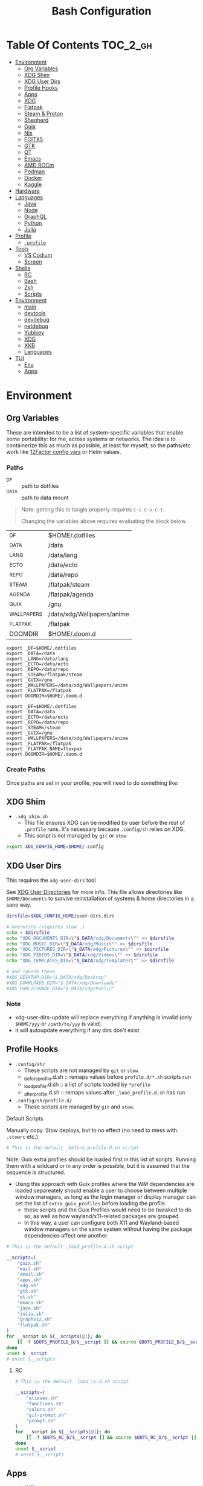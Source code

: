 :PROPERTIES:
:ID:       db35e2a9-9fd2-41b9-9c5f-81431fdb8860
:END:
#+title: Bash Configuration
#+description:
#+startup: content
#+property: header-args        :tangle-mode (identity #o444) :mkdirp yes
#+property: header-args:sh     :tangle-mode (identity #o555) :mkdirp yes
#+property: header-args:bash   :tangle-mode (identity #o555) :mkdirp yes
#+property: header-args:scheme :tangle-mode (identity #o644) :mkdirp yes :comments link
#+options: toc:nil

* Table Of Contents :TOC_2_gh:
- [[#environment][Environment]]
  - [[#org-variables][Org Variables]]
  - [[#xdg-shim][XDG Shim]]
  - [[#xdg-user-dirs][XDG User Dirs]]
  - [[#profile-hooks][Profile Hooks]]
  - [[#apps][Apps]]
  - [[#xdg][XDG]]
  - [[#flatpak][Flatpak]]
  - [[#steam--proton][Steam & Proton]]
  - [[#shepherd][Shepherd]]
  - [[#guix][Guix]]
  - [[#nix][Nix]]
  - [[#fcitx5][FCITX5]]
  - [[#gtk][GTK]]
  - [[#qt][QT]]
  - [[#emacs][Emacs]]
  - [[#amd-rocm][AMD ROCm]]
  - [[#podman][Podman]]
  - [[#docker][Docker]]
  - [[#kaggle][Kaggle]]
- [[#hardware][Hardware]]
- [[#languages][Languages]]
  - [[#java][Java]]
  - [[#node][Node]]
  - [[#graphql][GraphQL]]
  - [[#python][Python]]
  - [[#julia][Julia]]
- [[#profile][Profile]]
  - [[#profile-1][=.profile=]]
- [[#tools][Tools]]
  - [[#vs-codium][VS Codium]]
  - [[#screen][Screen]]
- [[#shells][Shells]]
  - [[#rc][RC]]
  - [[#bash][Bash]]
  - [[#zsh][Zsh]]
  - [[#scripts][Scripts]]
- [[#environment-1][Environment]]
  - [[#main][main]]
  - [[#devtools][devtools]]
  - [[#devdebug][devdebug]]
  - [[#netdebug][netdebug]]
  - [[#yubikey][Yubikey]]
  - [[#xdg-1][XDG]]
  - [[#xkb][XKB]]
  - [[#languages-1][Languages]]
- [[#tui][TUI]]
  - [[#env][Env]]
  - [[#apps-1][Apps]]

* Environment
:PROPERTIES:
:header-args+: :comments link :mkdirp yes
:END:

** Org Variables

These are intended to be a list of system-specific variables that enable some
portability: for me, across systems or networks. The idea is to containerize
this as much as possible, at least for myself, so the paths/etc work like
[[https://12factor.net/config][12Factor config vars]] or Helm values.

*** Paths

+ _DF :: path to dotfiles
+ _DATA :: path to data mount

#+begin_quote
Note: getting this to tangle properly requires =C-c C-v C-t=.

Changing the variables above requires evaluating the block below.
#+end_quote

#+name: bash-env-bindings
| _DF         | $HOME/.dotfiles            |
| _DATA       | /data                      |
| _LANG       | /data/lang                 |
| _ECTO       | /data/ecto                 |
| _REPO       | /data/repo                 |
| _STEAM      | /flatpak/steam             |
| _AGENDA     | /flatpak/agenda            |
| _GUIX       | /gnu                       |
| _WALLPAPERS | /data/xdg/Wallpapers/anime |
| _FLATPAK    | /flatpak                   |
| DOOMDIR     | $HOME/.doom.d              |

#+name: bash-env-bindings_GEN
#+begin_src emacs-lisp :tangle no :var bindings=bash-env-bindings :results output :exports none
(mapcar #'(lambda (row)
           (princ (format "export %s=%s\n" (cl-first row) (cl-second row)))) bindings)
#+end_src

#+RESULTS: bash-env-bindings_GEN
#+begin_example
export _DF=$HOME/.dotfiles
export _DATA=/data
export _LANG=/data/lang
export _ECTO=/data/ecto
export _REPO=/data/repo
export _STEAM=/flatpak/steam
export _GUIX=/gnu
export _WALLPAPERS=/data/xdg/Wallpapers/anime
export _FLATPAK=/flatpak
export DOOMDIR=$HOME/.doom.d
#+end_example

#+name: bash-env-bindings_CALL
#+call: bash-env-bindings_GEN()

#+RESULTS: bash-env-bindings_CALL
#+begin_example
export _DF=$HOME/.dotfiles
export _DATA=/data
export _ECTO=/data/ecto
export _REPO=/data/repo
export _STEAM=/steam
export _GUIX=/gnu
export _WALLPAPERS=/data/xdg/Wallpapers/anime
export _FLATPAK=/flatpak
export _FLATPAK_NAME=flexpak
export DOOMDIR=$HOME/.doom.d
#+end_example

#+begin_src sh :tangle .profile :noweb yes :comments none :results none :exports none :shebang #!/bin/sh
<<bash-env-bindings_CALL()>>

# not setting gpg tty for now
#GPG_TTY="$(tty)"
#export GPG_TTY
#+end_src

#+RESULTS:

*** Create Paths

Once paths are set in your profile, you will need to do something like:



** XDG Shim

+ =.xdg_shim.sh=
  - This file ensures XDG can be modified by user before the rest of =.profile= runs. It's necessary because =.config/sh= relies on XDG.
  - This script is not managed by =git= or =stow=

#+begin_src sh :tangle .xdg_shim.eg.sh :shebang #!/bin/sh
export XDG_CONFIG_HOME=$HOME/.config
#+end_src

** XDG User Dirs

This requires the =xdg-user-dirs= tool

See [[https://wiki.archlinux.org/title/XDG_user_directories][XDG User Directories]] for more info. This file allows directories like
=$HOME/Documents= to survive reinstallation of systems & home directories in a
sane way.

#+begin_src sh :result none :eval no
dirsfile=$XDG_CONFIG_HOME/user-dirs.dirs

# overwrite (requires stow .)
echo > $dirsfile
echo "XDG_DOCUMENTS_DIR=\"$_DATA/xdg/Documents\"" >> $dirsfile
echo "XDG_MUSIC_DIR=\"$_DATA/xdg/Music\"" >> $dirsfile
echo "XDG_PICTURES_DIR=\"$_DATA/xdg/Pictures\"" >> $dirsfile
echo "XDG_VIDEOS_DIR=\"$_DATA/xdg/Videos\"" >> $dirsfile
echo "XDG_TEMPLATES_DIR=\"$_DATA/xdg/Templates\"" >> $dirsfile

# and ignore these
#XDG_DESKTOP_DIR="$_DATA/xdg/Desktop"
#XDG_DOWNLOADS_DIR="$_DATA/xdg/Downloads"
#XDG_PUBLICSHARE_DIR="$_DATA/xdg/Public"
#+end_src

*** Note

+ xdg-user-dirs-update will replace everything if anything is invalid (only =$HOME/yyy= or =/path/to/yyy= is valid)
+ it will autoupdate everything if any dirs don't exist


** Profile Hooks

+ =.config/sh/=
  - These scripts are not managed by =git= or =stow=
  - _before_profile.d.sh :: remaps values before =profile.d/*.sh= scripts run
  - _load_profile.d.sh :: a list of scripts loaded by =*profile=
  - _after_profile.d.sh :: remaps values after =_load_profile.d.sh= has run
+ =.config/sh/profile.d/=
  - These scripts are managed by =git= and =stow=.

**** Default Scripts

Manually copy. Stow deploys, but to no effect (no need to mess with =.stowrc= etc.)

#+begin_src sh :tangle .config/sh/_before_profile.eg.sh :shebang #!/bin/sh
# This is the default _before_profile.d.sh script
#+end_src

Note: Guix extra profiles should be loaded first in this list of
scripts. Running them with a wildcard or in any order is possible, but
it is assumed that the sequence is structured.

+ Using this approach with Guix profiles where the WM dependencies are
  loaded separeately should enable a user to choose between multiple
  window managers, as long as the login manager or display manager can
  set the list of =extra_guix_profiles= before loading the profile.
  - these scripts and the Guix Profiles would need to be tweaked to do
    so, as well as how wayland/x11-related packages are grouped.
  - In this way, a user can configure both X11 and Wayland-based window
    managers on the same system without having the package dependencies
    affect one another.

#+begin_src sh :tangle .config/sh/_load_profile.eg.sh :shebang #!/bin/sh
# This is the default _load_profile.d.sh script

__scripts=(
    "guix.sh"
    "mail.sh"
    "email.sh"
    "apps.sh"
    "xdg.sh"
    "gtk.sh"
    "qt.sh"
    "emacs.sh"
    "java.sh"
    "julia.sh"
    "graphviz.sh"
    "flatpak.sh"
)
for __script in ${__scripts[@]}; do
    [[ -f $DOTS_PROFILE_D/$__script ]] && source $DOTS_PROFILE_D/$__script || echo "couldn't load $__script"
done
unset $__script
# unset $__scripts
#+end_src

***** RC

#+begin_src sh :tangle .config/sh/_load_rc.eg.sh :shebang #!/bin/sh
# This is the default _load_rc.d.sh script

__scripts=(
    "aliases.sh"
    "functions.sh"
    "colors.sh"
    "git-prompt.sh"
    "prompt.sh"
)
for __script in ${__scripts[@]}; do
    [[ -f $DOTS_RC_D/$__script ]] && source $DOTS_RC_D/$__script || echo "couldn't load $__script"
done
unset $__script
# unset $__scripts
#+end_src

** Apps

#+begin_src sh :tangle .config/sh/profile.d/apps.sh :shebang #!/bin/sh
export MAIL=geary
export BROWSER=firefox

# TODO: update to use terminal emacsclient
export VISUAL="doomclient --"
export EDITOR="doomclient -- -nw"
export ALTERNATE_EDITOR=vim
#+end_src

** XDG

#+begin_src sh :tangle .config/sh/profile.d/xdg.sh :shebang #!/bin/sh
export WINIT_X11_SCALE_FACTOR=1
#+end_src


**** TODO collect list of pacman packages installed explicitly
** Flatpak

Install =flatseal=

Here, flatpak will be configured to use a custom installation on another
partition at =/flatpak/$USER=. To keep the flatpak app state on the same
partition, link =$HOME/.var= to =$FLATPAK_USER_VAR=.

#+begin_src sh :tangle .config/sh/profile.d/flatpak.sh :shebang #!/bin/sh
alias flatagenda="flatpak --installation=agenda"
alias flatsteam="flatpak --installation=steam"

export XDG_DATA_DIRS="/flatpak/dc/.local/share/flatpak/exports/share:${XDG_DATA_DIRS}"
# TODO move this to the guix package?
export XDG_DATA_DIRS="/flatpak/steam/.local/flatpak/exports/share:${XDG_DATA_DIRS}"
export XDG_DATA_DIRS="/flatpak/agenda/.local/flatpak/exports/share:${XDG_DATA_DIRS}"

export FLATPAK_USER_DIR=/flatpak/$(id -un)/.local/share/flatpak

# this is another variable for convenience (this var isn't used by flatpak)
export FLATPAK_USER_VAR=/flatpak/$(id -un)/.var

# Custom installations need to be configured here
# - /flatpak/steam :: $FLATPAK_CONFIG_DIR/installations.d/steam.conf
# export FLATPAK_CONFIG_DIR=/flatpak/.config/flatpak
export FLATPAK_CONFIG_DIR=/etc/flatpak

#+end_src

*** The Goal

After creating & mounting a =/flatpak= disk, syncthing can push centrally
updates to new flatpak installations to =/flatpak/syncpak123=:

+ Here they can be managed via =flatpak --installation /flatpak/syncpak123= on
  the server where flatpak is hosted
  - or, more carefully, managed from some of the local servers, assuming a consistent flatpak environment on the syncthing clients.
  - these clients (or the client disk permissions) should set some of the
    syncthing permissions to read only.
  - on the client, =XDG_CONFIG_DIR= is always read after =XDG_CONFIG_HOME=, so
    for any app, its configs can be transparently overridden, without affecting the synced flatpak installations.
+ Then the custom flatpak installations can be linked into the local system via
  =stow=, where a few modifications to =XDG= vars will pick them up.

This method has not been tested yet. However, since they are plain binaries, then they should be syncable.

** Steam & Proton

+ [[See ][PC Gaming Wiki]] describes Steam Library & Game Data locations

#+begin_src sh :tangle .config/sh/profile.d/steam.sh :shebang #!/bin/sh
export STEAM_DIR=$_STEAM/.var/app/com.valvesoftware.Steam/.steam
export FLATPAK_STEAM_VAR=/flatpak/steam/.var

# log with PROTON_LOG=1
export PROTON_LOG_DIR=$_STEAM/log/proton
export PROTON_CRASH_REPORT_DIR=$_STEAM/log/proton-crash

alias run_steam="flatpak --installation=steam run com.valvesoftware.Steam"
#+end_src

Run with =FLATPAK_CONFIG_DIR=/etc/flatpak flatpak --installation=steam run com.valvesoftware.Steam=

Or simply =flatpak --installation=steam run com.valvesoftware.Steam=

*** Setup

+ Add =steam.sh= to =~/.config/sh/_load_profile.d.sh=

#+begin_src sh :tangle no :eval no
mkdir -p $_STEAM $FLATPAK_STEAM_VAR/com.valvesoftware.Steam

# because flatpak steam will try to symlink /flatpak/dc/.var/com.valvesoftware.Steam/.var to ~/.var (which is very confusing)
ln -s /flatpak/steam/.var/app/com.valvesoftware.Steam /flatpak/dc/.var/com.valvesoftware.Steam

# ensure that FLATPAK_CONFIG_DIR is defined and that the steam flatpak install exists
flatpak --installations

flatpak --installation=steam remote-add --if-not-exists flathub https://flathub.org/repo/flathub.flatpakrepo
flatpak --installation=steam remote-add --if-not-exists flathub-beta https://flathub.org/beta-repo/flathub-beta.flatpakrepo

flatpak --installation=steam install flathub com.valvesoftware.Steam
flatpak --installation=steam install flathub com.valvesoftware.Steam.CompatibilityTool.Proton
#+end_src

**** Issues

+ After invoking for the first time, if this link shows up, remove it
  - =rm /flatpak/steam/.var/app/com.valvesoftware.Steam/.var=
+ Flatpak steam will ignore =STEAM_DIR= anyways...
  - it will put the steam library within the steam install under
    =/flatpak/steam/.var/app/com.valvesoftware.Steam/.var=


***** TODO consider creating ./flatpak/installations.d/steam.conf


** Shepherd

Guix Home is definitely the way to manage services for your desktop. However, if
you simply use Guix Home, it's very likely you'll never use multiple shepherd
processes, which is yes complicated but also one of the advantages IMO.

**** TODO finish Misc shepherd utils

#+begin_src sh :tangle .config/sh/profile.d/shepherd-util.sh :shebang #!/bin/sh
sherpid() {
    #local log=
    #local cfg=
    local pidfile=
    local sock=
    #local rflag=

    #--long-options pidfile::,sock::,logfile:,config:,r:
    echo "parsing"
    while getopts "p::s::l:c:r:" opt; do
        case "$opt" in
            p) pidfile=$opt;;
            s) sock=$opt;;
            l) log=$opt;;
            c) cfg=$opt;;
            r) rflag=$opt;;
            ?) usage;;
        esac

        echo $pidfile $sock $log $cfg $rflag
    done

}
#+end_src

** Guix

=GUIX_AUTOLOAD_PROFILES=(desktop i3)= should be set in the script run
by the login/display manager, but not exported.

#+begin_src sh :tangle .config/sh/profile.d/guix.sh :shebang #!/bin/sh
alias guix-all-profiles='find /gnu/store -maxdepth 1 -type d -name "*profile" -exec ls -al \{\} +'
alias guix-main="$HOME/.config/guix/current/bin/guix"

# TODO fix for non-guix-systems
# GUIX_PROFILE="$HOME/.guix-profile"
# . "$GUIX_PROFILE/etc/profile"

export GUIX_LOCPATH=$HOME/.guix-profile/lib/locale

# -c cores -m jobs
export GUIX_BUILD_OPTIONS="-c$NCPU"

export GUIX_DEVTOOLS=$GUIX_EXTRA/devtools/devtools
export GUIX_DEVDEBUG=$GUIX_EXTRA/devdebug/devdebug
export GUIX_EXTRA=$HOME/.guix-extra-profiles

#+end_src

#+begin_src sh :tangle .config/sh/profile.d/guix-profiles.sh
# GUIX_AUTOLOAD_PROFILES=(desktop i3)
if [[ -z $GUIX_AUTOLOAD_PROFILES ]]; then
    GUIX_AUTOLOAD_PROFILES=(i3 desktop fonts browsers xkb pipewire \
                               mon devtools academic office cad kicad \
                               pythondev k8s)
fi

for i in ${GUIX_AUTOLOAD_PROFILES[@]}; do
  echo $i
  profile=$GUIX_EXTRA/$i/$i
  if [ -f "$profile"/etc/profile ]; then
    GUIX_PROFILE="$profile"
    . "$GUIX_PROFILE"/etc/profile
  fi
  unset $profile
done
#+end_src


Misc guix utils

#+begin_src sh :tangle .config/sh/profile.d/guix-utils.sh :shebang #!/bin/sh

#+end_src

Guix aliases

#+begin_src sh :tangle .config/sh/profile.d/guix-aliases.sh :shebang #!/bin/sh
alias gsl="guix shell -L $HOME/.dotfiles"
alias gskl="guix shell --keep-failed -L $HOME/.dotfiles"
alias gbl="guix build -L $HOME/.dotfiles"
alias gbkl="guix build --keep-failed -L $HOME/.dotfiles"
#+end_src

*** On Arch
**** Load Guile for Emacs-Guix

Emacs guix needs a consistent guile environment (See [[https://github.com/alezost/guix.el#important-note-for-non-guix-system-users][this note]]).

+ =GUILE_LOAD_PATH= should be defined properly and should include guix modules.
+ So, =guix package -i guix guile= to install guix and guile into the user
  profile but reload the current profile afterwards.
+ And finally, =emacs-guix= should work as expected on a foreign distro
  - also, running =doom purge= when moving emacs packages between guix and
    doom's straight is essential. any shared dependencies will likely be brought
    in from doom (not guix)
  - in other words ... you kinda must pick a team (or micromanage your
    =EMACSLOADPATH=)

#+begin_src sh :tangle .config/sh/profile.d/guile-arch.sh :shebang #!/bin/bash
export GUIX_EXTRA=$HOME/.guix-extra-profiles
# source "$HOME/.guix-profile/etc/profile"
# source "$HOME/.config/guix/current/etc/profile"
# export GUILE_LOAD_PATH=$HOME/.guix-profile/share/guile/site/3.0:$GUILE_LOAD_PATH
# export GUILE_LOAD_COMPILED_PATH=$HOME/.guix-profile/lib/guile/3.0/site-ccache:$HOME/.guix-profile/share/guile/site/3.0:$GUILE_LOAD_COMPILED_PATH
#+end_src

***** Note on =/etc/profile.d/guix.sh= from AUR

AUR guix-install sets this up in /etc/profile.d/guix.sh.

#+begin_example sh :eval no
if [ -z "$GUIX_LOCPATH" ]; then
    GUIX_PROFILE=$HOME/.guix-profile
    source "$GUIX_PROFILE/etc/profile"
    export GUIX_LOCPATH=$HOME/.guix-profile/lib/locale
fi
#+end_example

+ It will load =_GUIX_PROFILE= first (the current profile), then load
  =.guix-profile/etc/profile=, if it exists.
+ If you haven't installed anything that requires setting =PATH=, no path
  modifications will be visible (confusing!)

**** Load Guix Profiles

#+begin_src sh :tangle .config/sh/profile.d/guix-arch-support.sh :shebang #!/bin/bash
guix_arch_load() {
    local profiles=""

    while [ "$1" != "" ]; do
        case $1 in
            -*|--*=) # unsupported flags
            echo "Error: Unsupported flags $1" >&2
            return 1
            ;;
            ,*)
                profiles="$profiles $1"
                shift
                ;;
        esac
    done

    if [ -z "$profiles" ]; then
        # NOTE: this glob behaves strangely when $GUIX_EXTRA is empty
        # profiles="$GUIX_EXTRA/*";
        echo "Error: no profiles specified"
    fi

    local profilePath=""
    for p in $profiles; do
        profile=$(basename $p)
        echo $profile
        profilePath=$GUIX_EXTRA/$profile
        if [ -f "$profilePath/$profile/etc/profile" ]; then
            GUIX_PROFILE="$profilePath/$profile"
            source "$GUIX_PROFILE/etc/profile"
        fi
    done

    return 0
}

export -f guix_arch_load

#+end_src

The default is -c0, which uses as many cores as possible for each build agent,
so no need to set =-c= in $GUIX_BUILD_OPTIONS

#+begin_src sh :tangle .config/sh/profile.d/guix-arch.sh :shebang #!/bin/bash
# export GUIX_BUILD_OPTIONS="-c6"

# never again, wxPython ... never again
GUIX_AUTOLOAD_PROFILES=(arch-pwsafe academic arch-devtools nyxt k8s)
if [ -z "$GUIX_ARCH_LOADED" ]; then
    guix_arch_load ${GUIX_AUTOLOAD_PROFILES[@]}
    export GUIX_ARCH_LOADED=${GUIX_AUTOLOAD_PROFILES[@]}
fi

GUIX_PROFILE="$HOME/.config/guix/current"
source "$GUIX_PROFILE/etc/profile"
#+end_src

Add to =~/.config/sh/_load_profile.d.sh= _in this order_

+ guile-arch.sh
+ guix-arch-support.sh
+ guix-arch.sh

** Nix

It seems I'm more likely to encounter this on programming projects/teams.

#+begin_src sh :tangle .config/sh/profile.d/nix-arch.sh :shebang #!/bin/bash
# add your main nix-profile to paths
export PATH=$HOME/.nix-profile/bin:$PATH
export XDG_DATA_DIRS=$HOME/.nix-profile/share:$XDG_DATA_DIRS

# TODO add potential for other Nix profiles
#+end_src

Then add =nix-arch.sh= to =~/.config/sh/profile.d= preferably before =guix-arch.sh=.

After setup, happily build the free [[https://github.com/hmemcpy/milewski-ctfp-pdf][Category Theory For Programmers PDF]]. This
requires adding the following.

#+begin_src nix :tangle .config/nix/nix.conf :mkdirp yes :comments none
extra-experimental-features = nix-command flakes
#+end_src

*** On Arch

Install Nix and setup the groups. Configure =~/.config/nix/nix.conf= if necessary.

#+begin_example shell
yay -Syu nix

# to allow user access to the nix build daemon
sudo usermod -G nix-build

echo "max-jobs = auto" | sudo tee -a /etc/nix/nix.conf
#+end_example

Ensure that the =nix-ademon= service is running or just enable it.

#+begin_example shell
# to make fedora a tolerable daily driver. run with sudo to add channel to root
nix-channel --add https://nixos.org/channels/nixpkgs-unstable

# requires sudo to create /nix/store
nix-channel --update
#+end_example

Now nix should build and =direnv allow= should run flakes right.

** FCITX5

According to =fcitx5-diagnose= these need to be set to =fcitx= NOT =fcitx5=.

#+begin_src sh :tangle .config/sh/profile.d/fcitx5.sh :shebang #!/bin/sh
# export QT_IM_MODULE=fcitx
# export GTK_IM_MODULE=fcitx
# export SDL_IM_MODULE=fcitx
# export XMODIFIERS="@im=fcitx"
#+end_src

If fcitx5 is being loaded by a guix profile that doesn't update =XDG_DATA_DIRS=, then that variable needs to be updated as well

#+begin_src sh :tangle .config/sh/profile.d/fcitx5-guix.sh :shebang #!/bin/sh
export FCITX_ADDON_DIRS=$GUIX_EXTRA/fcitx5/fcitx5/lib:$FCITX_ADDON_DIRS
#export FCITX_CONFIG_HOME=
#export FCITX_DATA_DIRS=
#export XDG_DATA_DIRS=$GUIX_EXTRA/fcitx5/fcitx5/share:$XDG_DATA_DIRS
#+end_src

** GTK

#+begin_src sh :tangle .config/sh/profile.d/gtk.sh :shebang #!/bin/sh
# GTK
export GTK2_RC_FILES="$HOME/.gtkrc-2.0"

#export GDK_BACKEND=wayland             # this can prevent programs from starting (e.g. chromium and electron apps). therefore, this should be set per app instead of globally.
#+end_src

** QT

#+begin_src sh :tangle .config/sh/profile.d/qt.sh :shebang #!/bin/sh

# Qt
#export QT_QPA_PLATFORMTHEME="qt5ct"
#export QT_QPA_PLATFORM=wayland
#export QT_WAYLAND_FORCE_DPI=physical
#export QT_WAYLAND_DISABLE_WINDOWDECORATION=1

alias qutebrowser='QTWEBENGINE_CHROMIUM_FLAGS=\"--disable-seccomp-filter-sandbox\" qutebrowser'
alias anki='QTWEBENGINE_CHROMIUM_FLAGS=\"--disable-seccomp-filter-sandbox\" anki'

#+end_src

**** TODO remove aliases aboves after fix for [[https://issues.guix.gnu.org/52993][Guix #52993]] is fixed

** Emacs

#+begin_src sh :tangle .config/sh/profile.d/emacs.sh :shebang #!/bin/sh

export ORG_DIRECTORY=/data/org
#export ORG_AGENDA_ROOT=
#export ORG_ROAM_ROOT

# TODO this error handling is not working
# cp: cannot stat '"/home/dc/.emacs.g/emacs-g.scm"': No such file or directory
gmacsupdate() {
  local gmacsprofile=$(emacsclient -e '(expand-file-name "emacs-g.scm" dc/emacs-d)' -a "Couldn't fetch 'user-emacs-directory from emacs server")
  local status=$?
  [[ $status -ne 0 ]] || [[ -e $gmacsprofile ]] && return 1;
  cp $gmacsprofile $XDG_CONFIG_HOME/guix/manifests/
  echo updating emacs-g profile
  update-profiles emacs-g

  return 0
}

#+end_src

** AMD ROCm


Ensure user is added to =video= and =render= groups. Probably just use the ROCm
docker images.

** Podman

Ensure that Podman stores images on the correct mount.

#+begin_example conf :tangle .config/containers/storage.conf
[storage]

driver = "overlay"
rootless_storage_path = "/storage/location"
#+end_example

Rootful images must be stored in a root-owned folder directory with correct
permissions AFAIK.

** Docker

Ensure that Docker is configured to store images on the correct mount.

#+begin_example json :tangle /etc/docker/daemon.json
{
  "data-root": "/storage/location"
}
#+end_example

The docker systemd services must have been run at least once for many of its
paths to exist.

Test with =docker pull docker.io/netbootxyz/netbootxyz=

** Kaggle

#+begin_src sh :tangle .config/sh/kaggle.sh
kacomp() {
    if [ $# = 0 ]; then
        echo Requires search parameter
        return 1
    else
        kaggle c list | grep $1 | cut -f1 -d' ' | rev | cut -f-1 -d'/' | rev
    fi
}

# doesn't work at the moment, but the discussion tabs sure take up 150 MB of RAM
# google owns kaggle and wants you to use TF Lite, but can't quite seem to
# return the favor
#
# (no offense, Kaggle, but i fucking hate javascript for the same reason that
#  google might want you to use TF Lite ... it's funny how that works)
kacomp_set() {
    kaggle_comp="$(kacomp $1)"
    [[ -z $kaggle_comp ]] && return 1
    kaggle config set -n competition -v $kaggle_comp
}
#+end_src


* Hardware

On Guix and Arch

#+begin_src sh :tangle bin/ncpu-threads :shebang #!/bin/sh
ls -d /sys/devices/system/cpu/cpu* | grep -E "/cpu[0-9]+$" | wc -l
#+end_src

On Arch:

#+begin_src sh :tangle bin/ncpu-threads-arch :shebang #!/bin/sh
ls -al /sys/class/cpuid/cpu* | wc -l
#+end_src

Typically, I'd only like to commit half threads to anything

#+begin_src sh :tangle .profile :shebang #!/bin/sh
if [[ ! -d "$HOME/bin" ]]; then
    echo "Move ~/bin to ~/bin !!"
fi

export PATH=$HOME/.local/bin:$HOME/bin:$PATH
export DISTRO="$(grep -e '^ID=' /etc/os-release | sed -e 's/^ID=//g')"

# can't add functions to .bash_profile: only .bashrc
export NTHREADS="$(ncpu-threads)"
if [[ -n "$NTHREADS" ]]; then
    NCPU="$((NTHREADS / 2))"
else
    NCPU="4"
fi
export NCPU
#+end_src

* Languages
:PROPERTIES:
:header-args+: :comments link :mkdirp yes
:END:

#+begin_src sh :tangle no

#+end_src

** Java

#+begin_src sh :tangle .config/sh/profile.d/java.sh :shebang #!/bin/sh
export _JAVA_AWT_WM_NONREPARENTING=1

# This sets Java Swing UI -> GTK
#export _JAVA_OPTIONS="-Dawt.useSystemAAFontSettings=on -Dswing.aatext=true -Dswing.defaultlaf=com.sun.java.swing.plaf.gtk.GTKLookAndFeel -Dswing.crossplatformlaf=com.sun.java.swing.plaf.gtk.GTKLookAndFeel $_JAVA_OPTIONS"

# multiple java versions
# https://docs.doomemacs.org/v21.12/modules/lang/java/#/prerequisites/multiple-java-versions

# TODO: set differently for arch/guix
#export JAVA_HOME=/usr/local/jdk-11.0.2
#export PATH=$PATH:$JAVA_HOME/bin

export ECLIPSE_HOME=${_LANG}/.eclipse/eclipse
#+end_src

*** Eclipse

For Guix, eclipse should basically just require an OpenJDK

#+begin_src sh :tangle bin/eclipse.sh :shebang #!/bin/sh
export ECLIPSE_HOME=${_LANG}/.eclipse/eclipse

# TODO: provide JAVA_PATH/etc and exec eclipse 
#+end_src

** Node

Install =nodejs= profile.

*** NVM

This is an old config

#+begin_src sh :tangle .config/sh/profile.d/node-arch.sh :shebang #!/bin/sh
[[ -f /usr/share/nvm/init-nvm.sh ]] && source /usr/share/nvm/init-nvm.sh
#+end_src

*** On Arch

#+begin_src sh :tangle .config/sh/profile.d/node-arch.sh :shebang #!/bin/sh
# npm install -g # bins go here
export NPM_CONFIG_PREFIX=$HOME/.npm-global
export PATH=$NPM_CONFIG_PREFIX/bin:$PATH
# export NPM_CONFIG_USERCONFIG=$HOME/.npmrc # default
# export NPM_CONFIG_GLOBALCONFIG=/usr/lib/node_modules/npm/npmrc # but it's not listed under `npm config ls -l`
#+end_src

*** On Guix

#+begin_src sh :tangle .config/sh/profile.d/node-guix.sh :shebang #!/bin/sh
# npm install -g # bins go here
export NPM_CONFIG_PREFIX=$HOME/.npm-global
export PATH=$NPM_CONFIG_PREFIX/bin:$PATH
# export NPM_CONFIG_USERCONFIG=$HOME/.npmrc # default
# export NPM_CONFIG_GLOBALCONFIG=$NODE_PROFILE/lib/node_modules/npm/npmrc # default
#+end_src

** GraphQL

On Guix, ensure =nodejs= profile is installed.

#+begin_src :eval no
npm install -g graphql-language-service-cli
#+end_src

Graphql-language-service-cli depends on:

+ graphql-language-service
+ graphql-language-service-server

Other tools include:

+ graphiql
+ codemirror-graphql
+ graphiql

*** GraphQL Project Setup

On Guix Systems, add the =nodejs= profile to the project or ensure that it's in
=$PATH=. Most actual projects will have their own =manifest.scm= anyways. This
will be a separate node build, but its =npm install -g= binaries will still go
in =.node_modules=

#+begin_src sh
#or use_guix_manifest -m $XDG_CONFIG_HOME/guix/manifests/nodejs.scm
use_guix_profile -m $GUIX_EXTRA/nodejs/nodejs
#+end_src

***** TODO finalize on =use_guixs=
***** TODO how to designate the default graphql schema file for the above?

** Python

This should end up in =$HOME= to fix an issue where =jupyter.el= uses =$HOME=
as its default directory. This main python should have =pip= set up with the
=jupyter-lab= environment, which can load kernels can be built from other
=venvs= ... (this might conflict with other information on jupyter herein)

#+begin_src sh :tangle .python-version
3.12.1
#+end_src

*** Python on Arch

**** Pyenv

Ensure pyenv is installed with =yay -Syu pyenv= and add this to
=.config/sh/_load_profile.d.sh=. This should be loaded after all the guix
profiles, in case one contains a python.

#+begin_src sh :tangle .config/sh/profile.d/python-pyenv.sh :shebang #!/bin/sh
export PYENV_POETRY_VENV=poetry
export PYENV_ROOT="$_LANG/.pyenv"
command -v pyenv >/dev/null || export PATH="$PYENV_ROOT/bin:$PATH"
eval "$(pyenv init -)"
source "${PYENV_ROOT}/completions/pyenv.bash"
#+end_src

+ Install new pythons with =pyenv install 3.11.3= and see below for optimizations.
+ List versions with =pyenv install -l=
+ Switch with =pyenv (shell|local|global) $python_version=. This is currently
  not working, since I only have =eval $(pyenv init -)= sourced in =.profile=,
  which forgets the =pyenv()= function. To get the shell integration to work, it
  needs to be added to =.bashrc=.

See direnv integration below.

****** TODO evaluate whether I should add =pyenv= to both =.profile= and =.bashrc=

***** Switching

Caveat scriptor: running =pyenv local $pyversion= will create a
=$PWD/.python-version= file. Use =pyenv shell $pyversion= instead.

***** Custom Pyenv builds

See pyenv's =python-build= plugin to customize the build

+ [[https://github.com/pyenv/pyenv/tree/master/plugins/python-build#special-environment-variables][Environment vars]] for pyenv's python-build plugin.
+ The spec for [[https://github.com/pyenv/pyenv/blob/master/plugins/python-build/share/python-build/3.11.3][Python 3.11.3]] is in =./plugins/python-build/share/3.11.3/=
+ The installations will source functions in
  =./plugins/python-build/bin/python-build=, including =install_package= which
  fetches source for python.
+ It also fetches packages like =readline= or =openssl-1.1.1s= if your Mac's is
  broken. I guess OpenSSL3 is [[https://peps.python.org/pep-0644/][taking its sweet time]], but convenience comes at a
  cost -- mostly, you'll run into issues with the [[https://cryptography.io/en/latest/installation/#building-cryptography-on-macos][cryptography package]].

****** Optimizations

To build with optimizations:

#+begin_src sh
PYTHON_CONFIGURE_OPTS='--enable-optimizations --with-lto' PYTHON_CFLAGS='-march=native -mtune=native'
#+end_src

To build in parallel (doesn't seem to help)

#+begin_src sh
MAKE_OPTS="-j14" PYTHON_MAKE_OPTS="-j14"
#+end_src

Full command

#+begin_src sh :tangle bin/pynv-install-py
[[ -z "$1" ]] && echo "Requires semantic version" && exit 1;

version=$1

mjobs=$((NTHREADS - 2))

env PYTHON_CONFIGURE_OPTS='--enable-optimizations --with-lto' \
    PYTHON_CFLAGS='-march=native -mtune=native' \
    PYTHON_MAKE_OPTS="-j$mjobs" \
    MAKE_OPTS="-j$mjobs" \
    pyenv install $version 2>&1 > ~/src/log/python-build-$version.log
#+end_src

Then =pip install --upgrade pip= and set up =jupyter-lab= from within that new
python's main env.

#+begin_example sh
pip install --upgrade
pip install jupyter-lab # etc...
#+end_example

**** Poetry

Basically poetry projects (& their venv's) will need to be handled
separately. From what I understand, each python that is installed will need to
have its own =poetry= installed. The =virtualenvs.prefer-active-python= will
accomplish that, as long as poetry runs after =direnv= sets the =pyenv= and as
long as there isn't an active =venv= for that =pyenv= in the shell -- these have
a separate =pip=.

There is also [[https://github.com/tjquillan/poetry-plugin-pyenv][tjquillan/poetry-plugin-pyenv]].

***** Keyring

In KDE, unless there's a reason for pip to cache in keyring, then maybe
disable it: =`pyenv which python3` -m keyring --disable=

See [[https://stackoverflow.com/a/68760190]]

***** Poetry Config

See [[id:][configuration]] docs. The shared poetry configuration, which will use the
=poetry= shim in the python selected by =pyenv= selects. In any python project,
the version should be set by =.python-version=.

#+begin_src conf-toml :tangle .config/pypoetry/config.toml
[virtualenvs]
prefer-active-python = true
#+end_src

****** Defaults

Without any other config, once =poetry= is installed for =$pyversion=, then
=poetry config --list= should show:

#+begin_src conf
cache-dir = "$HOME/.cache/pypoetry"
experimental.new-installer = true
experimental.system-git-client = false
installer.max-workers = null
installer.modern-installation = true
installer.no-binary = null
installer.parallel = true
virtualenvs.create = true
virtualenvs.in-project = null
virtualenvs.options.always-copy = false
virtualenvs.options.no-pip = false
virtualenvs.options.no-setuptools = false
virtualenvs.options.system-site-packages = false
virtualenvs.path = "{cache-dir}/virtualenvs"  # $HOME/.cache/pypoetry/virtualenvs
virtualenvs.prefer-active-python = false
virtualenvs.prompt = "{project_name}-py{python_version}"
#+end_src

**** Python Direnv

This method is compatible with the others, so a project on one laptop with
=pyenv= and lacking the =pyenv-virtualenv= plugin will simply need to change
=.envrc=. Both should be able to use =layout python=.

*Generally*

+ Use =layout poetry= where practical/possible (... test?)
+ Use the =pyenv-virtualenv= for one-off environments or things to don't fit
  neatly into dependency specs

***** Direnv: [[https://github.com/direnv/direnv/wiki/Python#venv-stdlib-module][layout python3]]

Specify with =layout python3=, which uses venv stdlib module

This directive causes a virtualenv to be created at
=$PWD/.direnv/python-$python_version=.

#+begin_quote
Commenting out the =layout= will cause this directory to appear.
#+end_quote

***** Direnv: [[https://github.com/direnv/direnv/wiki/Python#poetry][layout pyenv]]

Requires [[github:pyenv/pyenv][pyenv/pyenv]]

Specify with =layout pyenv $python_version=

This directive still installs python packages in the virtualenv at
=$PWD/.direnv/python-$python_version=.

#+begin_quote
Commenting out the =${pyenv}= will cause this directory to appear.
#+end_quote

***** Direnv: =layout pyenv $python_version=

Requires [[github:pyenv/pyenv-virtualenv][pyenv-virtualenv]]

Specify with =layout virtualenv= and =layout activate= in a project's
=.envrc=. This template can easily be changed/managed locally for more granular
specification, but allows for some defaults

#+begin_src sh :tangle .config/direnv/eg/pyenv :tangle-mode (identity #o644)
# -*- mode: sh; -*-
[[ -f ".python-version" ]] && pyversion=$(head .python-version) || pyversion="3.10.11"
[[ -f ".python-virtualenv" ]] && pvenv=$(head .python-virtualenv) || pvenv=$(basename $PWD)

#use python ${pyversion}

# Create the virtualenv if not yet done (just depend on .python-version for this)
layout virtualenv ${pyversion} ${pvenv}
layout activate ${pvenv}-${pyversion}
#+end_src

This method requires adding the following to =.config/direnv/direnvrc=

#+begin_src sh :tangle .config/direnv/direnvrc :shebang #!/bin/sh
# use a certain pyenv version
use_python() {
    if [ -n "$(which pyenv)" ]; then
        local pyversion=$1
        pyenv local ${pyversion}
    fi
}

layout_virtualenv() {
    local pyversion=$1
    local pvenv=$2
    if [ -n "$(which pyenv virtualenv)" ]; then
        pyenv virtualenv --force --quiet ${pyversion} ${pvenv}-${pyversion}
    fi
    pyenv local --unset
}

layout_activate() {
    if [ -n "$(which pyenv)" ]; then
        source $(pyenv root)/versions/$1/bin/activate
    fi
}
#+end_src

Adding this to =.direnvrc= will cause new environments to be created in:

=$(pyenv root)/versions/$python_version/$virtualenv_name=.

These environments can be shared ... potentially leaded to some isolated
dependency/build concerns (e.g. tensorflow with/out GPU or installing a set of
dependencies not satisfied by what's already installed). It doesn't share
installation roots.

However, since =direnv= use of functions named =use_.*= is special, I'm not
quite sure how well these methods mix.

***** Direnv: [[https://github.com/direnv/direnv/wiki/Python#poetry][layout poetry]]

Requires [[github:python-poetry/poetry][python-poetry/poetry]] to be [[https://python-poetry.org/docs/#installing-with-the-official-installer][installed]]. This method is helpful when
working on a python lib, since it isolates the installation into =.venv=.

#+begin_src sh :tangle .config/direnv/eg/poetry :tangle-mode (identity #o644)
layout poetry

local venvname=$(echo "$VIRTUAL_ENV" | rev | cut -d'/' -f2- | rev)
PS_INFO="${PS_INFO} <${GREEN}$(pyenv version-name) ${WHITE}poetry: ${YELLOW}${venvname}${WHITE}> ::${RESTORE}"

# TODO setting the prompt doesn't quite work
export PS1="${PS_INFO}\n${PS_PROMPT}"
#+end_src

Just use the =.venv= environment. There should not be a =.python-virtualenv=
file. The =poetry.toml= may look something like:

#+begin_example conf-toml
[virtualenvs]
#create = false
in-project = true
#+end_example

Specify with =layout poetry=

#+begin_src sh :tangle .config/direnv/direnvrc :shebang #!/bin/sh
# TODO: either use_poetry() or....
# ensure pyenv version

layout_poetry() {
    PYPROJECT_TOML="${PYPROJECT_TOML:-pyproject.toml}"
    if [[ ! -f "$PYPROJECT_TOML" ]]; then
        log_status "No pyproject.toml found. Executing \`poetry init\` to create a \`$PYPROJECT_TOML\` first."
        poetry init
    fi

    if [[ -d ".venv" ]]; then
        log_status "Setting VIRTUAL_ENV=\$(pwd)/.venv"
        VIRTUAL_ENV="$(pwd)/.venv"
    else
        log_status "Setting VIRTUAL_ENV=\$(poetry env info --path 2)/.venv"
        VIRTUAL_ENV=$(poetry env info --path 2>/dev/null ; true)
    fi

    if [[ -z $VIRTUAL_ENV || ! -d $VIRTUAL_ENV ]]; then
        log_status "No virtual environment exists. Executing \`poetry install\` to create one."
        poetry install
        VIRTUAL_ENV=$(poetry env info --path)
    fi

    PATH_add "$VIRTUAL_ENV/bin"
    export POETRY_ACTIVE=1
    export VIRTUAL_ENV
}

#layout_vpoetry() {
#    echo foo
#}
#+end_src

*Compatibility with pyenv:* Poetry will use the python it encounters first in
your path if =virtualenvs.prefer-active-python= is set, so it should use the one
that =pyenv= hands it via its shims.

+ It will install this virtualenv into =${cache-dir}= which is
  =$HOME/.cache/pypoetry/virtualenvs=
+ See [[https://python-poetry.org/docs/configuration#configuration][Configuration]] and [[https://python-poetry.org/docs/managing-environments/][Managing Environments]].

***** TODO direnv show branch name

This won't work since the =.envrc= is only evaluated once (which is what I'd
prefer vs. a highly dynamic shell)

#+begin_src sh
if [ -d ".git" ]; then
    local gbranch="$(git branch --show-current)"
    local ghash="$(git log -n1 --pretty=%H)"

    PS_INFO="${PS_INFO} ::"
fi
#+end_src


*** Python on Guix

I'm just going to use the Guix python packages and setup pip to support
virtualenvs.

#+begin_src scheme :tangle .config/guix/manifests/pythondev.scm
(specifications->manifest
 '(
   "python"
   "python-pip"

   "docker-compose"
   ))
#+end_src

The description of Direnv's =layout python= directive is a bit confusing. I
didn't understand that I could simply set the virtualenv with the following:

#+begin_example shell
export VIRTUALENV=~/.my-persistent-venvs/jupyter-with-tensorflow-venv
layout python
#+end_example

**** Just going to use docker when I need to

** Julia

Julia [[https://docs.julialang.org/en/v1/manual/environment-variables/][Environment Variables]]

#+begin_src sh :tangle .config/sh/profile.d/julia.sh :shebang #!/bin/sh
export JULIA_SHELL=/bin/sh
export JULIA_EDITOR='emacsclient -nw'

export JULIA_DEPOT_PATH="$_LANG/.julia:"
export JULIA_LOAD_PATH="$_LANG/.julia:"
#+end_src

This configuration is intended to be used on archlinux.


#+begin_src sh :tangle .config/direnv/direnvrc :shebang #!/bin/sh

# The guix package for julia creates ./bin/julia,
# which is a wrapper for ./bin/.julia-real
use_julia_system() {
    # These auto-expand empty entries, but =JULIA_LOAD_PATH= can't be set if empty.
    export JULIA_DEPOT_PATH="$_LANG/.julia:"
    export JULIA_LOAD_PATH="$_LANG/.julia:"
    export JULIA_PATH="$_LANG/julia"
    export JULIA_VERSION="1.7.3"

    export JULIA_BIN="$JULIA_PATH/bin/julia-$JULIA_VERSION/bin/julia"
    export JULIA_LIB="$JULIA_PATH/bin/julia-$JULIA_VERSION/lib/julia"

    PATH_add "$JULIA_PATH/bin"

    alias pluto='julia --project=nb --threads=auto -e "using Pluto; Pluto.run(port=4321)"'
}
#+end_src

Julia .envrc template:

#+begin_src sh :tangle .config/direnv/.julia.envrc
use julia_system
#watch_file /home/dc/.config/direnv/direnvrc
#+end_src

* Profile
:PROPERTIES:
:header-args+: :comments link :mkdirp yes
:END:

** =.profile=

If =.bash_profile= does not exist, =.profile= will be sourced instead. When bash is invoked as =sh=, then it will source =.profile= anyways.

*** Load XDG Shim

#+begin_src sh :tangle .profile :shebang #!/bin/sh
# If XDG variables need to change from default, set them here.
[[ -f $HOME/.xdg_shim.sh ]] && source $HOME/.xdg_shim.sh

#[[ -z $XDG_CONFIG_HOME ]] && export XDG_CONFIG_HOME=$HOME/.config
#[[ -z $XDG_CONFIG_DIRS ]] && export XDG_CONFIG_DIRS=/etc/xdg
#[[ -z $XDG_DATA_HOME ]]   && export XDG_DATA_HOME=$HOME/.local/share
#[[ -z $XDG_DATA_DIRS ]]   && export XDG_DATA_DIRS=/usr/local/share/:/usr/share/
#[[ -z $XDG_STATE_HOME ]]  && export XDG_STATE_HOME=$HOME/.local/state
#[[ -z $XDG_CACHE_HOME ]]  && export XDG_CACHE_HOME=$HOME/.cache
#+end_src

#+RESULTS:

***** NOTA BIG BENE:

If there is no =.xdg_shim.sh=, none of the =$GUIX_AUTOLOAD_PROFILES= will be
loaded into =$PATH= and =.xsession= will fail. Several scripts are dependent on
=$XDG_CONFIG_HOME= at least.

*** Before Profile.d

#+begin_src sh :tangle .profile :shebang #!/bin/sh
export DOTS_CFG_SHELL=$XDG_CONFIG_HOME/sh
export DOTS_PROFILE_D=$DOTS_CFG_SHELL/profile.d

[[ -f $DOTS_CFG_SHELL/icons.sh ]] && source $DOTS_CFG_SHELL/icons.sh

# Profile
[[ -f $DOTS_CFG_SHELL/_before_profile.d.sh ]] && source $DOTS_CFG_SHELL/_before_profile.d.sh
[[ -f $DOTS_CFG_SHELL/_load_profile.d.sh ]] && source $DOTS_CFG_SHELL/_load_profile.d.sh
#+end_src

#+begin_src sh :tangle .profile :shebang #!/bin/sh
export MOZ_DBUS_REMOTE=1                # fixes firefox is already running, but is not responding
# disables accessibility
export NO_AT_BRIDGE=1
#+end_src

*** After Profile.d

#+begin_src sh :tangle .profile :shebang #!/bin/sh
[[ -f $DOTS_CFG_SHELL/_after_profile.d.sh ]] && source $DOTS_CFG_SHELL/_after_profile.d.sh
#+end_src

*** Source =.bashrc=

Try to source =.bashrc=. If the shell is non-interactive, =.bashrc= will return

#+begin_src sh :tangle .profile :shebang #!/bin/sh
[[ -f $HOME/.bashrc ]] && source $HOME/.bashrc
#+end_src

* Tools
:PROPERTIES:
:header-args+: :comments link :mkdirp yes
:END:

** VS Codium

Note the flatpak configuration instructions in [[github:flathub/com.vscodium.codium][flathub/com.vscodium.codium]]

The =vscodium= flatpak comes with a standard development environment and has a
python bundled inside.

*** Configuration

+ User config is in =./User/settings.json=. You could symlink or sync online.
+ Workspace configurations are in =./User/workspacestorage=

*** Environment

**** On Guix

If =~/.pyenv= exists, VSCode will think you have =pyenv=.

***** Shell Profile

Ensure =terminal.integrated.profiles.linux= includes a profile that injects
=GUIX_AUTOLOAD_PROFILES=. The set of profiles should include one that contains
=direnv= and other tools.

On Guix System, VSCode forks from a login profile -- but from before the
=.xsession= script runs. Set up a terminal profile like the following to run
your =.profile= logic like it's a login shell, which will also load =.bashrc=.
This sources the =~/.config/sh/profile.d/guix.sh= script, which should load a
custom set of profiles.

#+begin_src json

"bash": {
  "path": "bash",
  "icon": "terminal-bash",
  "env": {
    "GUIX_AUTOLOAD_PROFILES": "(desktop fonts mon devtools academic pythondev)"
  },
  "args": ["-l"]
}
#+end_src

The value for =GUIX_AUTOLOAD_PROFILES= gets interpreted as an array.

**** Direnv in VSCode

The [[github:direnv/direnv-vscode][direnv/direnv-vscode]] plugin only works for:

+ integrated terminals
+ custom tasks of type =shell=
+ environment variable substitutions like =${env:VAR}=

This really doesn't jive with how I'm loading environments, unless I'm working
in a Docker container.

+ It's not really clear how extensions run commands -- though I just don't
  know what VSCode does. There are logs somewhere. This probably appears in
  the VSCode browser tools.
+ If =python.terminal.activateEnvironment= is on, it's available for tasks,
  but gets loaded twice for shells.

For extensions whose configuration depends on Guix manifests:

+ If I were to open =*.hcl= files for packer or terraform, then the editor
  won't be integrated. And why use Guix? Why containerize your dependencies
  and pin versions?
+ If I use a Guix profile with a link -- =guix shell -p= instead of =guix
  shell -m= then I should be able to guarantee that I at least have a
  consistent path to reference binaries for in =settings.json= for
  project-specific configurations -- but there's a chance this would differ
  from system to system and it impairs sharing project settings.

Vim users working with Nix flakes would encounter many similar issues when
they cross-over to VSCode, though maybe Nix has better tooling.

**** In Flatpak

Config will be in =$FLATPAK_USER_VAR/app/vscodium.codium/config/VSCodium=
which has the structure of the standard Chrome-based electron app.

VSCodium spawns from the environment, so when it runs the =/bin/bash= from
inside it's flatpak, it still has the parent environment that =flatpak run=
didn't override.

I would recommend avoiding Flatpak unless you know the CLI well. It adds
another layer of indirection in managing shell profiles for tasks.

** Screen

+ GNU [[https://www.gnu.org/software/screen/manual/screen.html#toc-Regions-1][manual]]

#+begin_src sh :tangle .screenrc
startup_message off
defmousetrack on

term screen-256color
#term xterm-256color
#term rxvt-unicode-256color

# enable bold colors (shouldn't be req.)
# attrcolor b ".I"

# when available: use x-scrolling mechanism
# termcapinfo xterm*|rxvt*|kterm*|Eterm* ti@:te@

# remove window/proc number from name in windowlist (C-a ")
windowlist string "%4n %h%=%f"
# windowlist string "%4n %t%=%f" # default

# index windows starting at 1
bind c screen 1
bind ^c screen 1
bind 0 select 10
screen 1

# should fix issues where text editor's don't properly reset the window
altscreen on

hardstatus off
hardstatus alwayslastline
hardstatus string '%{= kG}[ %{G}%H %{g}][%= %{= kw}%?%-Lw%?%{r}(%{W}%n*%f%t%?(%u)%?%{r})%{w}%?%+Lw%?%?%= %{g}][%{B} %m-%d %{W} %c %{g}]'

# TODO: dynamic titles for screen windows:
# https://www.gnu.org/software/screen/manual/screen.html#Dynamic-Titles
#+end_src

#+RESULTS:

*** Notes

+ Screen runs =C-a := commands in the context of the =env= that first started
  screen.
+ The =.screenrc= details should be shared in common for most systems, then you
  make changes and reload with =C-a :source ~/.screenrc= without spawning new
  processes.
+ Window customizations (splitting and assignment) do not survive detaching from
  a session, so window layout scripts ideally should avoid commands resulting in
  side-effects, so they are simple to re-source.
  - running =C-a :layout save $layout= will associate the current layout to the
    screen session, restoring it on reattach.
+ Archlinux [[https://bbs.archlinux.org/viewtopic.php?id=55618][discussion with user screenrc's]]

*** Scripts

+ These scripts can be included with =C-a :source /home/dc/.screen/layout.rc=.
+ Running =C-a :layout dump /home/dc/.screen/123.layout.screenrc= will save the
  current layout to a file.

**** Window arrangement for servers

Start =ssh-agent= before launching the screen session.

Then, source:

#+begin_src sh :tangle .screen/remote.layout.screenrc
split
split -h
#+end_src

Also, it may be possible to add =source ~/.screenrc= at the top, include the =ssh-agent= startup in the =.screenrc= and start with =screen -c .screen/remotelayout.screenrc=.

***** TODO complete after grokking GNU screen [[https://www.gnu.org/software/screen/manual/screen.html#Layout][regions/layouts]]

**** Start processes for web development

**** Setup SSH/GPG for a Yubikey

Useful to have a common =GPG_TTY= with more control over sharing ... though this
may cause problems with email clients or other programs. If it does, then some
issues could lead to pin lockouts.

So maybe it's only useful for controlling access to =ssh-agent=, though there's
probably a better way to set that up without problems (e.g. every
console/program has SSH/GPG agent vars/access)

* Shells
:PROPERTIES:
:header-args+: :comments link :mkdirp yes
:END:

** RC

If not running interactively, return

#+begin_src sh :tangle .bashrc :shebang #!/bin/sh
[[ $- != *i* ]] && return
shopt -s histappend

[[ "$TERM" == "dumb" ]] || export TERM="xterm-256color"

# RC
export DOTS_RC_D=$DOTS_CFG_SHELL/rc.d
[[ -f $DOTS_CFG_SHELL/_before_rc.d.sh ]] && source $DOTS_CFG_SHELL/_before_rc.d.sh
[[ -f $DOTS_CFG_SHELL/_load_rc.d.sh ]] && source $DOTS_CFG_SHELL/_load_rc.d.sh
#+end_src

*** Keybindings.

Run =bind -f $file= to emit your current bindings to a script.

Other useful Bash bindings:

+ C-x C-e :: open $EDITOR and evaluate the buffer as command when it closes.

**** Send to clipboard without =xclip=

#+begin_quote
This did seem to work, now it's not. One computer on wayland; another on X11.
#+end_quote

+ Use =C-@= or =M-<space>= to set mark.
+ Use =C-x C-x= to show mark -- by exchanging point's current position with
  marked. This can be confusing because it changes the current mark
  position. And the text must be highlighted to kill/copy.
+ =M-w= will always copy text highlighted text to clipboard (like Emacs). This
  works using mark & move commands or with mouse. 
+ =C-w= will always kill the text, but it won't copy it

#+begin_src sh :tangle .bashrc :shebang #!/bin/sh
# enable set-mark (overrides control sequences like unix-word-rubout)
# set bind-tty-special-chars off

# for some reason, i still need to undef C-w (so i don't need the above
# ... removing, since my changes did not fix the problem)
#
# stty werase undef

# enable copy/paste
bind '"\C-@":set-mark'
bind '"\e ":set-mark'
bind '"\C-w":kill-region'
bind '"\ew":copy-region-as-kill'

# now i know this is more common
bind '"\e/":dabbrev-expand'

# also M-tab for `dynamic-complete-history`
#+end_src

Find =rl_tty_set_default_bindings= in the readline source to see exactly what
it does (no time). This [[https://stackoverflow.com/a/23558325][s/o answer]] explains ... and i guess =stty -a= will
tell you what's mapped by default.

| erase | =^?=      | kill  | =^U=      | eof     | =^D=      | werase | =^W= |      |      |
| eol   | =<undef>= | eol2  | =<undef>= | swtch   | =<undef>= |        |      |      |      |
| rprnt | =^R=      | lnext | =^V=      | discard | =^O=      |        |      |      |      |
| intr  | =^C=      | quit  | =^\=      | start   | =^Q=      | stop   | =^S= | susp | =^Z= |

*** Aliases

#+begin_src sh :tangle .config/sh/rc.d/aliases.sh :shebang #!/bin/sh
#* alias @ALIAS

#** color @ALIAS

# unless dumbterm
if [ "$TERM" != "dumb" ]; then
    # commandline color by default
    alias ls='ls --color=auto'
    alias dir='dir --color=auto'
    alias egrep='egrep --color=auto'
    alias fgrep='fgrep --color=auto'
    alias diff='diff --color=auto'
    alias grep='grep --color=auto'
    alias vdir='vdir --color=auto'
    alias screen='screen -h 2000'
# else
    # no color
fi

#* docs @ALIAS
alias imacs='emacs -f info-standalone --eval="(load-theme (intern \"wombat\"))"'
manhtml() {
    [[ -z "$1" ]] && echo "Requires man page name" && return 1
    man -Thtml "$1" \
        | sed -e 's/margin-top: 1em//g' \
        | sed -E 's/(<br>|<hr>)//g' \
        | sed -E 's/<a href="#.*>//g'
}

#* ps @ALIAS

# pgrep -u $UID
pskill() {
    [[ -z "$1" ]] && echo "Requires command name" && return 1
    pkill -u $UID -x "$1"
}
alias psid='ps -opid,uid,command h'
# h sorts
alias pspri='ps -eo pid,tid,class,rtprio,ni,pri,psr,pcpu,stat,wchan:14,comm k pri'
alias ps_pri='ps -eo pri k +pri h | uniq -c'

# emacs stays at -4: https://github.com/Nefelim4ag/Ananicy
alias ps_nice='ps axo pid,comm,nice,cls --sort=-nice'
alias psnice='ps -o pid,comm,nice' # $pid

alias ptrgb="pstree -C age -pT"

#* renice @alias
# alias renoice="renice --priority 15 $(pgrep emacs-29)"

#* shell @ALIAS

#** redirect @ALIAS
alias wordcat="tee >(xargs -n1 cat) | wc -w"

#** curl @ALIAS

# use with parameter expansion: echo -e https://fdsa.com/path/to/{0,1,2,3,4,5}.jpg | curlist -o

# curl --remote-name-all --output-dir /data/xdg/Documents/cheatsheets/lisp/folding/ -K <( ... )
# <(echo -e https://page.com/path/to/{4,5,6,7,8,9,10,11}.jpg | sed -e 's/ /\n/g' | sed -E 's/^(.*)$/url="\1"/g')

#* data
alias tyxy="tidy --quiet yes --tidy-mark no --vertical-space yes -indent -xml"

#** jqyq @ALIAS

#** grep @ALIAS
alias grepnobin="grep -I"

#* system @ALIAS

#** updates @ALIAS
alias grubup="sudo update-grub"
alias upd='/usr/bin/update'

#* hardware @ALIAS
alias hw='hwinfo --short'
alias psmem10='ps auxf | sort -nr -k 4 | head -10'
alias psmem='ps auxf | sort -nr -k 4'

#** disk @ALIAS
alias iotopa='iotop -oa'
# atop

#* archive @ALIAS
alias tarnow='tar -acf '
alias untar='tar -zxvf '
alias wget='wget -c '

#* services @ALIAS
#** systemd @ALIAS
alias jctl="journalctl -p 3 -xb"
alias jctlu="journalctl --user -u"
alias sysu='systemctl --user'
# also: systemd-search-shared
alias sysupath='systemd-path user-shared'
alias sysdpath='systemd-path system-shared'
# sysu cat doom
# sysu show -p Type $doom
# sysu show -vp Type $doom # only values
# alias sysed='systemctl --user edit --drop-in=$overridename $svc'

#* pkg
#** pacman @ALIAS
alias fixpacman="sudo rm /var/lib/pacman/db.lck"
alias rmpkg="sudo pacman -Rdd"
alias cleanup='sudo pacman -Rns `pacman -Qtdq`'
alias rip="expac --timefmt='%Y-%m-%d %T' '%l\t%n %v' | sort | tail -200 | nl"

#* shelltools @ALIAS
alias pathtr="tr ':' '\n'"
alias shitbin='echo -e "\033c"'

#* crypto @ALIAS

#** ssh @ALIAS

alias sshddump='sudo sshd -T'
#alias sship='ssh -i $

#* gpg @ALIAS
alias gpga='gpg --armor'
alias gpguptty='gpg-connect-agent updatestartuptty /bye'
alias gpgrel='gpg-connect-agent reloadagent /bye'
alias gpgk='gpg-connect-agent killagent /bye'

#* git @ALIAS

# passes NUL byte to xargs, needs to be function
# alias gitls_bydate='git ls-tree -r --name-only HEAD -z | TZ=UTC xargs -0n1 -I_ git --no-pager log -1 --date=iso-local --format="%ad _" -- _ | sort'

#** git-stack @ALIAS
alias gkg='git stack'
alias gksy='git stack sync'
alias gkcfg='git stack --dump-config -'

# TODO: ascii git tree
# git log --graph --pretty=format:'%Cred%h%Creset%n %d' --abbrev-commit --decorate -n32 --all HEAD~

# Advanced command-not-found hook
# source /usr/share/doc/find-the-command/ftc.bash

#* git-stack @ALIAS
alias emacs-debug-wayland='WAYLAND_DEBUG=1 emacs --fg-daemon > $HOME/.cache/log/emacs.wayland.`date +%Y-%m%d-%H%M`.log 2>&1'

alias nodenpm_lsparse="npm ls -g --parseable | grep node_modules | sed -e 's/.*node_modules\///g'"
#+end_src

***** TODO: script to diff active aliases against standard aliases

so i can dump them to a temp file to process later

**** Window Control

Aliases that set titles/classes when launching ... so i can actually get a
window manager to do window manager things.

The =@= character seems to be okay to overload... but apparently =${@:3}= gets
you [[https://www.gnu.org/software/bash/manual/bash.html#Shell-Parameter-Expansion][slice on positional parameters]] and arrays.

#+begin_src sh :tangle .config/sh/rc.d/aliases.sh :shebang #!/bin/sh
#* window-mgmt @ALIAS
alias @terminator='terminator --title "\$${__title:-TERM}"'
#+end_src

... This doesn't work very well with KRunner or dmenu

*** Functions

**** Completion

See [[https://www.gnu.org/software/bash/manual/html_node/Programmable-Completion-Builtins.html][Programmable Completion Builtins]]

#+begin_src sh :tangle .config/sh/rc.d/completions.sh :shebang #!/bin/sh
# all completions in guix system profile
# ls  /run/current-system/profile/share/bash-completion/{completions,helpers}

# files: {completions,helpers}
export GUIX_COMPLETE=/run/current-system/profile/share/bash-completion

bash_completion_guix_system() {
    # this will also source completions in ~/.config/bash_completion
    local __completion="/run/current-system/profile/etc/profile.d/bash_completion.sh"
    if [[ -r "$__completion" ]]; then
        source "$__completion"
    fi

    local guixbcload=(gcc gdb g++ gccgo gdbus gnumake
                      gpg gpgv gpg2 gpgv2

                      declare
                      info man local-gen

                      dhclient arp arping host hostname hping*
                      ip ipcalc ipsec iptables ipv6calc ebtables
                      ifdown ifquery ifstat ifstatus iftop ifop
                      nmcli nmap

                      dpkg dpkg-* insmod* kmod

                      kill killall htop

                      chgrp chown chmod groupadd groupdel groupmems groupmod
                      loginctl ldap* luser*

                      inotify*
                      ngrep pgrep

                      lsof lsscsi lsusb
                      hciattach hcitool hciconfig
                      cpio tar gzip lzip lzma

                      crontab

                      dd dumpe2fs e2freefrag e2label ebtables hd
                      lvchange lvcreate lvdisplay lvextend lvm lvs
                      lvremove lvreduce lvrename lvresize lvs
                      pv pvchange pvcreate pvdisplay pvmove pvremove pvs

                      feh gsettings
                      curl

                      sqlite3 jq jsonschema
                      python python3 flake8
                      java jar javac
                      lua luac
                      dot)

    for bc in ${guixbcload[@]}; do
        # echo $bc: $GUIX_COMPLETE/completions/$bc
        if [[ -r "$bc" ]]; then
            source $bc
        fi
    done
}

bash_completion_guix_system

tre() {
    local -a tree_opts=()
    local -a tree_args=()

    while [ "$#" -gt 0 ]; do
        if [[ "$1" = "--" ]]; then
            shift 1
            tree_opts=$@
            break;
        fi
        tree_args+=($1)
        shift 1
    done

    echo ${tree_opts[@]}
    echo ${tree_args[@]}
}
#+end_src


**** Aliases

simple functions for simple man

#+begin_src sh :tangle .config/sh/rc.d/functions.sh
  diffpair() {
    [[ $# -gt 1 ]] || return 1;
    globbed=$2
    prefix=$1

    for f in $globbed; do diff $prefix/$f $f; done
  }
#+end_src

**** Git Repo

#+begin_src sh :tangle .config/sh/rc.d/functions.sh
# clear all the fat fingers, so sync happens without dired
repo_reset_repos() {
    [[ -z "$1" ]] && \
        printf "quoted glob pattern: \$1\nargs to git reset \$@" && \
        return 1

    local _pattern=$1
    shift 1

    # pattern is optional .... oh
    if [[ $# -gt 0 ]]; then
        # which is probably why there's no explicit command for this
        repo forall $_pattern -c git reset $@
    else
        repo forall $_pattern -c git reset --hard
    fi

}

# alias rprr=repo_reset_repos
#+end_src


**** Find

#+begin_src sh :tangle .config/sh/rc.d/functions.sh
find_dirs_with_ext() {
    [[ -z "$1" ]] && \
        printf "requires quoted regexp pattern for sed -E (e.g. '.*\.scm')" && return 1

    local _pattern=$1
    shift 1

    find . -name "*.scm" -type f -print \
        | sed -E 's/^(.*\/)'"$_pattern"'/\1/g' \
        | sort | uniq \
        | tree --fromfile .
}
#+end_src

**** IPC

#+begin_src sh :tangle .config/sh/rc.d/functions.sh
# from https://git.aweirdimagination.net/perelman/kill-child-jobs/src/branch/master/bash.sh
# set -e # um no

kill_child_jobs() {
    # From https://unix.stackexchange.com/a/544167
    while kill %% 2>/dev/null; do sleep 0; done
}
#+end_src
**** File Listing

#+begin_src sh :tangle .config/sh/rc.d/functions.sh
tre() {
    local -a tree_opts=()
    local -a tree_args=()

    while [ "$#" -gt 0 ]; do
        if [[ "$1" = "--" ]]; then
            shift 1
            tree_opts=$@
            break;
        fi
        tree_args+=($1)
        shift 1
    done

    echo ${tree_opts[@]}
    echo ${tree_args[@]}
}
#+end_src

#+begin_src sh :tangle .config/sh/rc.d/aliases.sh :shebang #!/bin/sh
#* tree @ALIAS

# nevermind, --prune removes empty subdirectories not containing -P $pattern
alias treef='tree --prune -aP'
#+end_src

*** Colors

#+begin_quote
hmmmmm colors in man are gone except for the standout effect on the status
line. /Some of it/ is still there in vty's. but =!echo $PAGER $MANPAGER and $(which less)=
from within man/less show the expected output AFAIK.
#+end_quote

Shell colors (stackoverflow)

#+begin_src sh :tangle .config/sh/rc.d/colors.sh :shebang #!/bin/sh
if [ "$TERM" != "dumb" ]; then
    #export CURSOR_BOX=$(echo -e '\001\033[\017

    export RESTORE=$(echo -en '\001\033[0m\002')
    export STANDOUT=$(echo -en '\001\033[00;44;37m\002')
    export RED=$(echo -en '\001\033[00;31m\002')
    export GREEN=$(echo -en '\001\033[00;32m\002')
    export YELLOW=$(echo -en '\001\033[00;33m\002')
    export BLUE=$(echo -en '\001\033[00;34m\002')
    export MAGENTA=$(echo -en '\001\033[00;35m\002')
    export PURPLE=$(echo -en '\001\033[00;35m\002')
    export CYAN=$(echo -en '\001\033[00;36m\002')
    export LIGHTGRAY=$(echo -en '\001\033[00;37m\002')
    export LRED=$(echo -en '\001\033[01;31m\002')
    export LGREEN=$(echo -en '\001\033[01;32m\002')
    export LYELLOW=$(echo -en '\001\033[01;33m\002')
    export LBLUE=$(echo -en '\001\033[01;34m\002')
    export LMAGENTA=$(echo -en '\001\033[01;35m\002')
    export LPURPLE=$(echo -en '\001\033[01;35m\002')
    export LCYAN=$(echo -en '\001\033[01;36m\002')
    export WHITE=$(echo -en '\001\033[01;37m\002')
else
    export RESTORE=""
    export STANDOUT=""
    export RED=""
    export GREEN=""
    export YELLOW=""
    export BLUE=""
    export MAGENTA=""
    export PURPLE=""
    export CYAN=""
    export LIGHTGRAY=""
    export LRED=""
    export LGREEN=""
    export LYELLOW=""
    export LBLUE=""
    export LMAGENTA=""
    export LPURPLE=""
    export LCYAN=""
    export WHITE=""
fi

export LESS_TERMCAP_mb="${LRED}"
export LESS_TERMCAP_md="${LRED}"
export LESS_TERMCAP_me="${RESTORE}"
export LESS_TERMCAP_se="${RESTORE}"
export LESS_TERMCAP_so="${STANDOUT}"
#export LESS_TERMCAP_so=$'\E[00;44;37m'
export LESS_TERMCAP_ue="${RESTORE}"
export LESS_TERMCAP_us="${LGREEN}"

# fix for less as MANPAGER
# https://bbs.archlinux.org/viewtopic.php?id=287185
export GROFF_NO_SGR=1
#+end_src

And when no colors

+ Protesilaos: [[file:/data/ecto/x.files/protesilaos/dotfiles/shell/.bashrc::Colourise man pages][font & color config for man]]
+ =man termcap= for an explanation of codes
+ example dircolors output: [[file:/data/ecto/x.files/benmezger/dotfiles/dot_dircolors][benmezger dircolors]]

**** Less Termcaps

Source: [[https://unix.stackexchange.com/questions/108699/documentation-on-less-termcap-variables][stackoverflow]]

|---------+----------+------------------------------------|
| termcap | terminfo | desc                               |
|---------+----------+------------------------------------|
| ks      | smkx     | make the keypad send commands      |
| ke      | rmkx     | make the keypad send digits        |
| vb      | flash    | emit visual bell                   |
| mb      | blink    | start blink                        |
| md      | bold     | start bold                         |
| me      | sgr0     | turn off bold, blink and underline |
| so      | smso     | start standout (reverse video)     |
| se      | rmso     | stop standout                      |
| us      | smul     | start underline                    |
| ue      | rmul     | stop underline                     |
|---------+----------+------------------------------------|

*** Shell Prompt

Update PS1 according to [[https://github.com/direnv/direnv/wiki/PS1][direnv wiki]]

To check capabilities, see =man terminfo= and =infocmp=

#+begin_src sh :tangle .config/sh/rc.d/prompt.sh :shebang #!/bin/sh
export PS_INFO=""
export PS_PROMPT=""

PS_GIT=""
GIT_PS1_SHOWCOLORHINTS=1
GIT_PS1_DESCRIBE_STYLE=branch
GIT_PS1_SHOWUPSTREAM=name

PS_PROMPT="${LYELLOW}\A ${LGREEN}\u${RED}@${LCYAN}\h ${RED}:: ${YELLOW}\w"
if [ -n "$GUIX_ENVIRONMENT" ]; then
    PS_INFO="${LMAGENTA}g${RESTORE}"
fi

if [ "$TERM" = "dumb" ]; then
    PS1='$ '
else
    PS_GIT='$(__git_ps1 "«%s»") '
    PS_INFO="$PS_GIT $PS_INFO"
    PS1="$PS_INFO \n$PS_PROMPT"

    # calc number of cols with $((COLUMNS -n ))
    if [ -n "$PS_GIT" ]; then
       PS1="$PS1"
    fi
    PS1="$PS1${RED}$ ${RESTORE}"
fi

#+end_src

**** Ok, nevermind then

TFW trying to avoid side effects in function (... but then realizing you in bash)

#+begin_src sh :tangle .config/sh/prompt.sh :shebang #!/bin/sh

ps_update() {
    # $1: PS_PROMPT $2: PS_INFO (optional)
    if [ "$TERM" = "dumb" ]; then
        # || [ $# -ge 1 ]
        # || [ -z "${RESTORE}" ] # well that's unfortunate
        return # fail silently
    fi

    if [ -z "$PS_PROMPT" ]; then
       PS_PROMPT="<=> ${RESTORE}"
    fi

    local ps_new="$PS_PROMPT"
    if [ -n "$PS_INFO" ]; then
        psnew="$PS_INFO\n$psnew$"
    fi
    psnew="$psnew ${RED}$ ${RESTORE}"
    echo $psnew

    # using in .envrc makes and it becomes specific to my system.
}

# PS1="$(ps_update \"$PS_INFO\")"
# TERM=dumb
#+end_src

To use in direnv (untested....)

#+begin_example sh
PS_INFO="${PS_INFO}${LGREEN}[ foo ]${RESTORE} "
[[ -n "$(declare -F ps_update)" ]] && psnew="$(ps_update $PS_INFO)"
#+end_example

*** GPG/SSH

#+begin_src sh :tangle .bashrc :shebang #!/bin/sh
unset SSH_AGENT_PID
if [ "${gnupg_SSH_AUTH_SOCK_by:-0}" -ne $$ ]; then
  export SSH_AUTH_SOCK="$(gpgconf --list-dirs agent-ssh-socket)"
fi
#+end_src

*** Direnv

Load at end of =.bashrc=

#+begin_src sh :tangle .bashrc :shebang #!/bin/sh
[[ -e "$(command -v direnv)" ]] && eval "$(direnv hook bash)"
#+end_src

Reload =direnvrc= with =direnv reload=

**** Guix Direnv


Add =use guixs= to direnv capabilities in =.envrc=. Thanks [[https://sr.ht/~abcdw/rde/][abcdw/RDE]].

#+begin_src sh :tangle .config/direnv/direnvrc :shebang #!/bin/sh
# when using guix environment in a project, the downloaded environment
# will be cached in ./.guix-profile. delete it to update the profile
#
# https://github.com/direnv/direnv/wiki/GNU-Guix
use_guix() {
  local cache_dir="$(direnv_layout_dir)/.guix-profile"
  if [[ -e "$cache_dir/etc/profile" ]]; then
    # shellcheck disable=SC1091
    source "$cache_dir/etc/profile"
  else
    mkdir -p "$(direnv_layout_dir)"
    eval "$(guix environment --root="$cache_dir" "$@" --search-paths)"
  fi
}

# NOTE: if arguments like -L need to be passed to guix shell,
#   just use this one
use_guixs() {
  eval "$(guix shell "$@" --search-paths)"
}

use_guix_profile() {
  [[ $# -lt 1 ]] && echo "use_guix_profile requires argument" && return 1;
  local profile_path=$1
  shift 1
  [[ ! -e $profile_path ]] && echo "use_guix_profile requires extant profile path" && return 1;

  eval "$(guix shell -p "$profile_path" --search-paths)"
}

use_guix_manifest() {
  [[ $# -lt 1 ]] && echo "use_guix_manifest requires argument" && return 1;

  local manifest_file=$1
  shift 1

  [[ ! -e $manifest_file ]] && echo "use_guix_manifest requires extant manifest file" && return 1;

  eval "$(guix shell -m "$manifest_file" --search-paths)"
}

# NOTE need to install the profile with `guix environment --root`
# - then it's available to use with guix shell?
use_guixs_cached() {
  echo "$(direnv_layout_dir)"
  local cache_dir="$(direnv_layout_dir)/.guix-profile"
  if [[ -e "$cache_dir/etc/profile" ]]; then
    # shellcheck disable=SC1091
    source "$cache_dir/etc/profile"
  else
    mkdir -p "$(direnv_layout_dir)"
    eval "$(guix shell --root="$cache_dir" "$@" --search-paths)"
  fi
}
#+end_src

** Bash

+ GNU [[https://www.gnu.org/software/bash/manual/bash.html][manual]]

*** =.bash_profile=

In case an installation automatically creates =.bash_profile=

#+begin_src sh :tangle .bash_profile :shebang #!/bin/sh
if [ -f $HOME/.profile ]; then . $HOME/.profile; fi
#+end_src

** Zsh

** Scripts

* Environment

** main

#+begin_src sh

#+end_src

** devtools

#+begin_src scheme :tangle ".config/guix/manifests/devtools.scm"
(specifications->manifest
;;** git
 '("git"
  "git-lfs"
  "git-repo"
  "git-stack-bin"

;;** fetch
  "curl"

  ;; for emacs pdf-tools
  ;; "cairo"
  ;; "libpng"
  ;; "poppler"

;;** for pyenv builds

;; I thought some of these were already brought in
  "zlib"
  "libffi"
  "xz"
  "expat"
  "libxml2"
  "bzip2"
  "gdbm"

;; I want to learn TCL anyways, but maybe this should be in
;; another profile
  "tk"
  "ncurses"

;;  "poetry"

;;** pkg metadata
  "pkg-config"

;;** build essential
  "gettext"
  "autoconf"
  "automake"
  "glibc"
  "gcc-toolchain"
  "cmake"
  "make"
  "perl"

;;** lib
  "libtool"

;;** tty
  "libvterm"
  "screen"

;;** crypt/hash
  "libxcrypt"

;;** environment
  "direnv"
  "stow"

;;** log
  "rsyslog"

;;** search
  "fd"
  "ripgrep"
  "the-silver-searcher"

;;** media
  ;; TODO consider moving to a media profile
  "ffmpeg"

;;** compute
  ;; TODO move openblas to a data science profile?
  "openblas"
  "lapack"

;;** data
  "jq"
  "python-yq"
  "sqlite"

;;** file
  "tree"
  "file"
  "perl-image-exiftool"
  "lsof"
  "lsofgraph"

;;** disk
  "btrfs-progs"

;;** data vis
  "plantuml"
  "graphviz"
  "d2-bin"

;;** ssh
  "openssh"
  "openssl"
  "rsync"

;;** pass
  "password-store"
  "age"
  "pass-age"
  "age-plugin-yubikey-bin"
  "sops"

;;** compression
  "zip"
  "unzip"
  "p7zip"

  ;; MIME problems when building. TLDR: i should've migrated to guix home earlier
  ;;
  ;; E   AssertionError: 'application/gzip' != 'application/x-tar'
  ;; E   - application/gzip
  ;; E   + application/x-tar
  ;; E    : MIME type for archive `t.tar.gz.foo' should be application/x-tar, but
  ;; "patool"

;;** vm

  ;; should fix a gdx-pixbuf issue for virt-manager
  "gdk-pixbuf"
  "virt-manager"

;;** node
  "node"

;;** network
  "bind:utils"

;;** octave
  "octave"
  ))
#+end_src

**** TODO consider moving yubikey deps to devtools

But if nothing propagates a python environment in the "devtools" profile,
i'd like to keep it that way

#+begin_src scheme
;;** yubikey
  "yubikey-personalization"
  "yubikey-manager-qt"
  "python-yubikey-manager"
  ;; "libyubikey"
  "yubico-piv-tool"
  ;; "yubico-pam"
  ;; "pam-u2f"
  "libu2f-host"
#+end_src

** devdebug

#+begin_src scheme :tangle ".config/guix/manifests/devdebug.scm"
(specifications->manifest
    '(
      "gdb"
      "patchelf"
      "ltrace"
      "strace"
      ;; "ftrace"
      ;; "uftrace"
      "traceroute"
      "sysprof"
      ;; "perf"
      ;; "bpftrace"
      ;; "elfutils"

      ;; "kernelshark"
      ;; "traceshark"
      ;; "babeltrace"
      ;; "tracecompass"

      ;; "hddtemp"
      ;; "lmsensors"

      "gparted"
      "mmc-utils"
      "f3"

      ;; i2c needs a guix service, which requires a kernel module
      ;; - see guix system OS declarations
      "i2c-tools"
      "ddcutil"
      "ddcui"

      "tcpdump"

      "inotify-tools"
      "netcat"
      "socat"
      ))
#+end_src

** netdebug

#+begin_src scheme :tangle ".config/guix/manifests/netdebug.scm"
(specifications->manifest
 '(
   "arp-scan"
   ))
#+end_src

** Yubikey

#+begin_src scheme :tangle ".config/guix/manifests/yubikey.scm"
(specifications->manifest
 '("yubikey-personalization"
   "yubikey-manager-qt"
   "python-yubikey-manager"
   ;; "libyubikey"
   "yubico-piv-tool"
   ;; "yubico-pam"
   ;; "pam-u2f"
   "libu2f-host"
   "pinentry-tty"
   ;; "opensc" ;;?
   )
 )
#+end_src

** XDG

I can't really imagine a desktop/terminal context where I wouldn't want XDG
utils in the environment, but this is split out anyways...

+ compton :: an alternative compositor for X
  - incompatible in Wayland, since it doesn't offer modular compositors
+ redshift :: control color temperature according to surroundings.
  - requires =libxcb= X11 client lib
  - for wayland: =gammastep= or =wlsunset=
+ gucharmap :: unicode character map (GTK)
+ fontmanager :: provides GTK tools to aid configuration of fonts
+ brightnessctl :: lightweight brightness control tool

** XKB

#+begin_src scheme :tangle .config/guix/manifests/xkb.scm
(specifications->manifest
 '(
   "xkb"
   "xkbcomp"
   "xkeyboard-config"
   "setxkbmap"

   "xev"
   "xkb-switch"
   "xkblayout"
   "xkbutils"
   "xkbprint"

   ;; "xkbevd"
   ))
#+end_src

** Languages

Manifests for language environments

* TUI

** Env

This section should configure scripts and a guix profile intended to be loaded
in a terminal-only interface.

#+begin_src scheme :tangle .config/guix/manifests/tui-env.scm
(specifications->manifest
 '(
   ;"htop"
   ;"lnav"
   ))
#+end_src

** Apps

#+begin_src scheme :tangle .config/guix/manifests/tui-apps.scm
(specifications->manifest
 '(
   ;"lnav"
   ))
#+end_src

*** Htop

*** LNAV

+ [[https://docs.lnav.org/en/latest/formats.html][Docs]]
  - The =$HOME/.config/lnav/= directory should exist before =.dotfiles= is stowed.
  - It contains state, history, views and usage data.
  - Only the configs/formats should be added to git.
+ [[https://docs.lnav.org/en/latest/formats.html][New Formats]] can be installed into =$HOME/.config/lnav/formats/installed=
  - from files: =lnav -i myformat.json=
  - from a repository
  - from the [[https://github.com/tstack/lnav-config][extra]] repository: =lnav -i extra=
+ Custom formats can be added into =$HOME/.dotfiles/.config/lnav/formats/=
+ New Configs can be installed into =$HOME/.config/lnav/configs/installed/=
+ Custom configs can be added into =$HOME/.dotfiles/.config/lnav/configs/=

#+begin_src sh :results output :exports none
lnav -i extra
#+end_src
